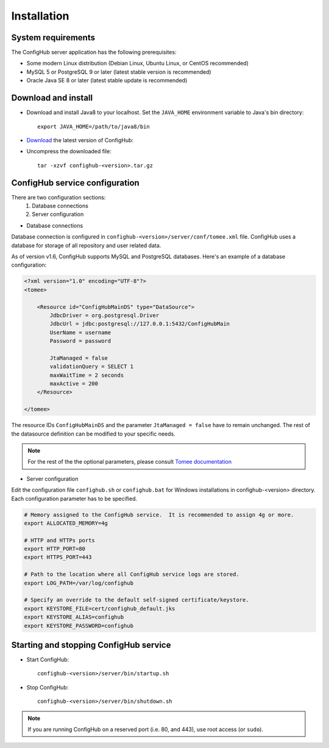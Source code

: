 .. _install:

Installation
^^^^^^^^^^^^


.. _system-requirements:

System requirements
~~~~~~~~~~~~~~~~~~~

The ConfigHub server application has the following prerequisites:

* Some modern Linux distribution (Debian Linux, Ubuntu Linux, or CentOS recommended)
* MySQL 5 or PostgreSQL 9 or later (latest stable version is recommended)
* Oracle Java SE 8 or later (latest stable update is recommended)


Download and install
~~~~~~~~~~~~~~~~~~~~

* Download and install Java8 to your localhost.  Set the ``JAVA_HOME`` environment variable to Java's bin directory::

   export JAVA_HOME=/path/to/java8/bin

* `Download <https://www.confighub.com/download>`_ the latest version of ConfigHub:

* Uncompress the downloaded file::

   tar -xzvf confighub-<version>.tar.gz


ConfigHub service configuration
~~~~~~~~~~~~~~~~~~~~~~~~~~~~~~~

There are two configuration sections:
   1. Database connections
   2. Server configuration

* Database connections

Database connection is configured in ``confighub-<version>/server/conf/tomee.xml`` file.
ConfigHub uses a database for storage of all repository and user related data.

As of version v1.6, ConfigHub supports MySQL and PostgreSQL databases.  Here's an example of
a database configuration:

.. code-block:: xml

   <?xml version="1.0" encoding="UTF-8"?>
   <tomee>

       <Resource id="ConfigHubMainDS" type="DataSource">
           JdbcDriver = org.postgresql.Driver
           JdbcUrl = jdbc:postgresql://127.0.0.1:5432/ConfigHubMain
           UserName = username
           Password = password

           JtaManaged = false
           validationQuery = SELECT 1
           maxWaitTime = 2 seconds
           maxActive = 200
       </Resource>

   </tomee>

The resource IDs ``ConfigHubMainDS`` and the parameter
``JtaManaged = false`` have to remain unchanged.  The rest of the datasource definition can
be modified to your specific needs.

.. note::  For the rest of the the optional parameters, please consult `Tomee documentation <http://tomee.apache.org/datasource-config.html>`_


* Server configuration

Edit the configuration file ``confighub.sh`` or ``confighub.bat`` for Windows installations in confighub-<version> directory.
Each configuration parameter has to be specified.

.. code-block:: bash

   # Memory assigned to the ConfigHub service.  It is recommended to assign 4g or more.
   export ALLOCATED_MEMORY=4g

   # HTTP and HTTPs ports
   export HTTP_PORT=80
   export HTTPS_PORT=443

   # Path to the location where all ConfigHub service logs are stored.
   export LOG_PATH=/var/log/confighub

   # Specify an override to the default self-signed certificate/keystore.
   export KEYSTORE_FILE=cert/confighub_default.jks
   export KEYSTORE_ALIAS=confighub
   export KEYSTORE_PASSWORD=confighub






Starting and stopping ConfigHub service
~~~~~~~~~~~~~~~~~~~~~~~~~~~~~~~~~~~~~~~

* Start ConfigHub::

   confighub-<version>/server/bin/startup.sh

* Stop ConfigHub::

   confighub-<version>/server/bin/shutdown.sh

.. note:: If you are running ConfigHub on a reserved port (i.e. 80, and 443), use root access (or ``sudo``).
